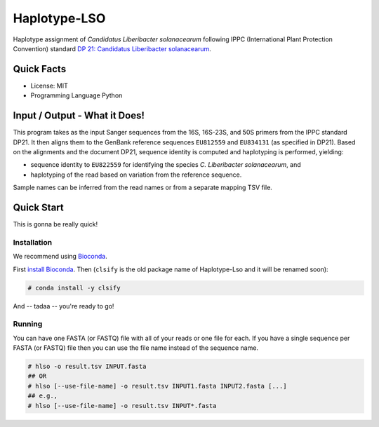 =============
Haplotype-LSO
=============

Haplotype assignment of *Candidatus Liberibacter solanacearum* following IPPC (International Plant Protection Convention) standard `DP 21: Candidatus Liberibacter solanacearum <https://www.ippc.int/en/publications/84157>`_.

-----------
Quick Facts
-----------

- License: MIT
- Programming Language Python

------------------------------
Input / Output - What it Does!
------------------------------

This program takes as the input Sanger sequences from the 16S, 16S-23S, and 50S primers from the IPPC standard DP21.
It then aligns them to the GenBank reference sequences ``EU812559`` and ``EU834131`` (as specified in DP21).
Based on the alignments and the document DP21, sequence identity is computed and haplotyping is performed, yielding:

- sequence identity to ``EU822559`` for identifying the species *C. Liberibacter solanacearum*, and
- haplotyping of the read based on variation from the reference sequence.

Sample names can be inferred from the read names or from a separate mapping TSV file.

-----------
Quick Start
-----------

This is gonna be really quick!

Installation
============

We recommend using `Bioconda <https://bioconda.github.io>`_.

First `install Bioconda <https://bioconda.github.io/user/install.html#getting-started>`_.
Then (``clsify`` is the old package name of Haplotype-Lso and it will be renamed soon):

.. code-block:: bash

    # conda install -y clsify

And -- tadaa -- you're ready to go!

Running
=======

You can have one FASTA (or FASTQ) file with all of your reads or one file for each.
If you have a single sequence per FASTA (or FASTQ) file then you can use the file name instead of the sequence name.

.. code-block:: bash

    # hlso -o result.tsv INPUT.fasta
    ## OR
    # hlso [--use-file-name] -o result.tsv INPUT1.fasta INPUT2.fasta [...]
    ## e.g.,
    # hlso [--use-file-name] -o result.tsv INPUT*.fasta

